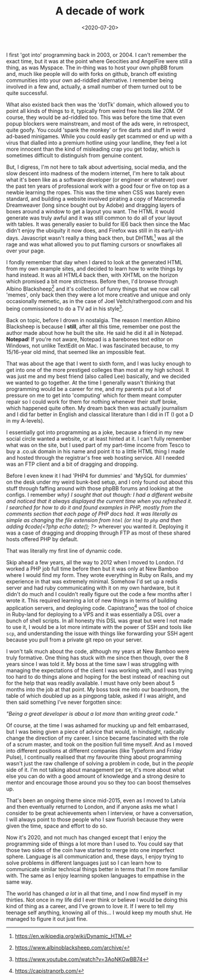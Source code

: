 #+TITLE: A decade of work
#+DATE: <2020-07-20>
#+CATEGORY: personal

I first 'got into' programming back in 2003, or 2004. I can't remember the exact time, but it was at the point where Geocities and AngelFire were still a thing, as was Myspace. The in-thing was to host your own phpBB forum and, much like people will do with forks on github, branch off existing communities into your own ad-riddled alternative. I remember being involved in a few and, actually, a small number of them turned out to be quite successful.

What also existed back then was the 'dotTk' domain, which allowed you to point all kinds of things to it, typically from weird free hosts like 20M. Of course, they would be ad-riddled too. This was before the time that even popup blockers were mainstream, and most of the ads were, in retrospect, quite goofy. You could 'spank the monkey' or fire darts and stuff in weird ad-based minigames. While you could easily get scammed or end up with a virus that dialled into a premium hotline using your landline, they feel a lot more innocent than the kind of misleading crap you get today, which is sometimes difficult to distinguish from genuine content.

But, I digress, I'm not here to talk about advertising, social media, and the slow descent into madness of the modern internet, I'm here to talk about what it's been like as a software developer (or engineer or whatever) over the past ten years of professional work with a good four or five on top as a newbie learning the ropes. This was the time when CSS was barely even standard, and building a website involved pirating a copy of Macromedia Dreamweaver (long since bought out by Adobe) and dragging layers of boxes around a window to get a layout you want. The HTML it would generate was truly awful and it was still common to do all of your layout with tables. It was generally easier to build for IE6 back then since the Mac didn't enjoy the ubiquity it now does, and Firefox was still in its early-ish days. Javascript wasn't really a thing back then, but DHTML[fn:1] was all the rage and was what allowed you to put flaming cursors or snowflakes all over your page.

I fondly remember that day when I dared to look at the generated HTML from my own example sites, and decided to learn how to write things by hand instead. It was all HTML4 back then, with XHTML on the horizon which promised a bit more strictness. Before then, I'd browse through Albino Blacksheep[fn:2] and it's collection of funny things that we now call 'memes', only back then they were a lot more creative and unique and only occasionally memetic, as in the case of Joel Veitch/rathergood.com and his being commissioned to do a TV ad in his style[fn:3].

Back on topic, before I drown in nostalgia. The reason I mention Albino Blacksheep is because I *still*, after all this time, remember one post the author made about how he built the site. He said he did it all in Notepad. *Notepad*! If you're not aware, Notepad is a barebones text editor on Windows, not unlike TextEdit on Mac. I was fascinated because, to my 15/16-year old mind, that seemed like an impossible feat.

That was about the age that I went to sixth form, and I was lucky enough to get into one of the more prestiged colleges than most at my high school. It was just me and my best friend (also called Lee) basically, and we decided we wanted to go together. At the time I generally wasn't thinking that programming would be a career for me, and my parents put a lot of pressure on me to get into 'computing' which for them meant computer repair so I could work for them for nothing whenever their stuff broke, which happened quite often. My dream back then was actually journalism and I did far better in English and classical literature than I did in IT (I got a D in my A-levels).

I essentially got into programming as a joke, because a friend in my new social circle wanted a website, or at least hinted at it. I can't fully remember what was on the site, but I used part of my part-time income from Tesco to buy a .co.uk domain in his name and point it to a little HTML thing I made and hosted through the registrar's free web hosting service. All I needed was an FTP client and a bit of dragging and dropping.

Before I even knew it I had 'PHP4 for dummies' and 'MySQL for dummies' on the desk under my weird bunk-bed setup, and I only found out about this stuff through faffing around with those phpBB forums and looking at the configs. I remember /why} I sought that out though: I had a different website and noticed that it always displayed the current time when you refreshed it. I searched for how to do it and found examples in PHP, mostly from the comments section that each page of PHP docs had. It was literally as simple as changing the file extension from ~html~ (or ~htm~) to ~php~ and then adding ◊code{<?php echo date(); ?>/ wherever you wanted it. Deploying it was a case of dragging and dropping through FTP as most of these shared hosts offered PHP by default.

That was literally my first line of dynamic code.

Skip ahead a few years, all the way to 2012 when I moved to London. I'd worked a PHP job full time before then but it was only at New Bamboo where I would find my form. They wrote everything in Ruby on Rails, and my experience in that was extremely minimal. Somehow I'd set up a redis server and had ruby communicating with it on my own hardware, but it didn't do much and I couldn't really figure out the code a few months after I wrote it. This required learning a lot of new things in terms of building application servers, and deploying code. Capistrano[fn:4] was the tool of choice in Ruby-land for deploying to a VPS and it was essentially a DSL over a bunch of shell scripts. In all honesty this DSL was great but were I not made to use it, I would be a lot more intimate with the power of SSH and tools like ~scp~, and understanding the issue with things like forwarding your SSH agent because you pull from a private git repo on your server.

I won't talk much about the code, although my years at New Bamboo were truly formative. One thing has stuck with me since then though, over the 8 years since I was told it. My boss at the time saw I was struggling with managing the expectations of the client I was working with, and I was trying too hard to do things alone and hoping for the best instead of reaching out for the help that was readily available. I must have only been about 5 months into the job at that point. My boss took me into our boardroom, the table of which doubled up as a pingpong table, asked if I was alright, and then said something I've never forgotten since:

/"Being a great developer is about a lot more than writing great code."/

Of course, at the time I was ashamed for mucking up and felt embarrased, but I was being given a piece of advice that would, in hindsight, radically change the direction of my career. I since became fascinated with the role of a scrum master, and took on the position full time myself. And as I moved into different positions at different companies (like Typeform and Friday Pulse), I continually realised that my favourite thing about programming wasn't just the raw challenge of solving a problem in code, but in the /people/ side of it. I'm not talking about management per se, it's more about what else you can do with a good amount of knowledge and a strong desire to mentor and encourage those around you so they too can boost themselves up.

That's been an ongoing theme since mid-2015, even as I moved to Latvia and then eventually returned to London, and if anyone asks me what I consider to be great achievements when I interview, or have a conversation, I will always point to those people who I saw fluorish because they were given the time, space and effort to do so.

Now it's 2020, and not much has changed except that I enjoy the programming side of things a lot more than I used to. You could say that those two sides of the coin have started to merge into one imperfect sphere. Language is all communication and, these days, I enjoy trying to solve problems in different languages just so I can learn how to communicate similar technical things better in terms that I'm more familiar with. The same as I enjoy learning spoken languages to empathise in the same way.

The world has changed /a lot/ in all that time, and I now find myself in my thirties. Not once in my life did I ever think or believe I would be doing this kind of thing as a career, and I've grown to love it. If I were to tell my teenage self anything, knowing all of this... I would keep my mouth shut. He managed to figure it out just fine.


[fn:1] https://en.wikipedia.org/wiki/Dynamic_HTML
[fn:2] https://www.albinoblacksheep.com/archive/
[fn:3] https://www.youtube.com/watch?v=3AoNKGwBB74
[fn:4] https://capistranorb.com/
